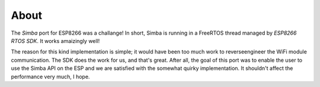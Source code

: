 About
-----

The `Simba` port for ESP8266 was a challange! In short, Simba is
running in a FreeRTOS thread managed by `ESP8266 RTOS SDK`. It works
amaizingly well!

The reason for this kind implementation is simple; it would have been
too much work to reverseengineer the WiFi module communication. The
SDK does the work for us, and that's great. After all, the goal of
this port was to enable the user to use the Simba API on the ESP and
we are satisfied with the somewhat quirky implementation. It shouldn't
affect the performance very much, I hope.

